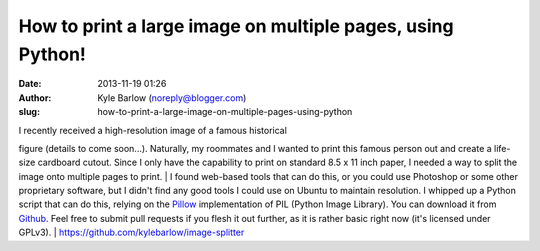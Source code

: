 How to print a large image on multiple pages, using Python!
###########################################################
:date: 2013-11-19 01:26
:author: Kyle Barlow (noreply@blogger.com)
:slug: how-to-print-a-large-image-on-multiple-pages-using-python

| I recently received a high-resolution image of a famous historical
figure (details to come soon...). Naturally, my roommates and I wanted
to print this famous person out and create a life-size cardboard cutout.
Since I only have the capability to print on standard 8.5 x 11 inch
paper, I needed a way to split the image onto multiple pages to print.
| I found web-based tools that can do this, or you could use Photoshop
or some other proprietary software, but I didn't find any good tools I
could use on Ubuntu to maintain resolution. I whipped up a Python script
that can do this, relying on the
`Pillow <http://pillow.readthedocs.org/en/latest/>`__ implementation of
PIL (Python Image Library). You can download it from
`Github <https://github.com/kylebarlow/image-splitter>`__. Feel free to
submit pull requests if you flesh it out further, as it is rather basic
right now (it's licensed under GPLv3).
| https://github.com/kylebarlow/image-splitter\ |image0|

.. |image0| image:: http://feeds.feedburner.com/~r/kylebarlow/KnJL/~4/Nk09DyJdk4Y
